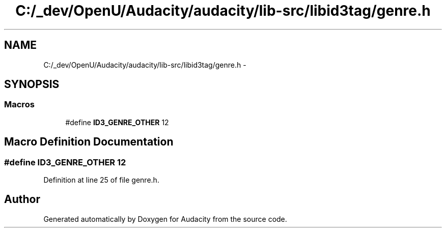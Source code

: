 .TH "C:/_dev/OpenU/Audacity/audacity/lib-src/libid3tag/genre.h" 3 "Thu Apr 28 2016" "Audacity" \" -*- nroff -*-
.ad l
.nh
.SH NAME
C:/_dev/OpenU/Audacity/audacity/lib-src/libid3tag/genre.h \- 
.SH SYNOPSIS
.br
.PP
.SS "Macros"

.in +1c
.ti -1c
.RI "#define \fBID3_GENRE_OTHER\fP   12"
.br
.in -1c
.SH "Macro Definition Documentation"
.PP 
.SS "#define ID3_GENRE_OTHER   12"

.PP
Definition at line 25 of file genre\&.h\&.
.SH "Author"
.PP 
Generated automatically by Doxygen for Audacity from the source code\&.
